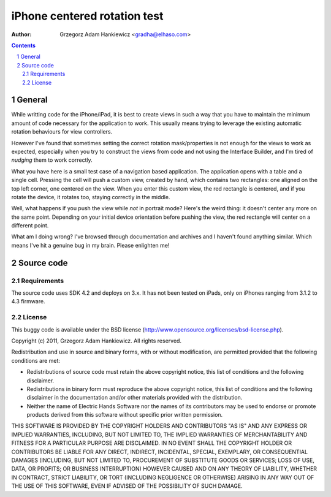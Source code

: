 =============================
iPhone centered rotation test
=============================

:author: Grzegorz Adam Hankiewicz <gradha@elhaso.com>

.. contents::

.. section-numbering::

.. raw:: pdf

   PageBreak oneColumn

General
=======

While writting code for the iPhone/iPad, it is best to create views in such a
way that you have to maintain the minimum amount of code necessary for the
application to work. This usually means trying to leverage the existing
automatic rotation behaviours for view controllers.

However I've found that sometimes setting the correct rotation mask/properties
is not enough for the views to work as expected, especially when you try to
construct the views from code and not using the Interface Builder, and I'm
tired of *nudging* them to work correctly.

What you have here is a small test case of a navigation based application. The
application opens with a table and a single cell. Pressing the cell will push a
custom view, created by hand, which contains two rectangles: one aligned on the
top left corner, one centered on the view. When you enter this custom view, the
red rectangle is centered, and if you rotate the device, it rotates too,
staying correctly in the middle.

Well, what happens if you push the view while *not* in portrait mode? Here's
the weird thing: it doesn't center any more on the same point. Depending on
your initial device orientation before pushing the view, the red rectangle will
center on a different point.

What am I doing wrong? I've browsed through documentation and archives and I
haven't found anything similar. Which means I've hit a genuine bug in my brain.
Please enlighten me!


Source code
===========

Requirements
------------

The source code uses SDK 4.2 and deploys on 3.x. It has not been tested on
iPads, only on iPhones ranging from 3.1.2 to 4.3 firmware.


License
-------

This buggy code is available under the 
BSD license (http://www.opensource.org/licenses/bsd-license.php).

Copyright (c) 2011, Grzegorz Adam Hankiewicz.
All rights reserved.

Redistribution and use in source and binary forms, with or without
modification, are permitted provided that the following conditions
are met:

* Redistributions of source code must retain the above copyright
  notice, this list of conditions and the following disclaimer.
* Redistributions in binary form must reproduce the above copyright
  notice, this list of conditions and the following disclaimer in the
  documentation and/or other materials provided with the distribution.
* Neither the name of Electric Hands Software nor the names of its
  contributors may be used to endorse or promote products derived
  from this software without specific prior written permission.

THIS SOFTWARE IS PROVIDED BY THE COPYRIGHT HOLDERS AND CONTRIBUTORS
"AS IS" AND ANY EXPRESS OR IMPLIED WARRANTIES, INCLUDING, BUT NOT
LIMITED TO, THE IMPLIED WARRANTIES OF MERCHANTABILITY AND FITNESS
FOR A PARTICULAR PURPOSE ARE DISCLAIMED. IN NO EVENT SHALL THE
COPYRIGHT HOLDER OR CONTRIBUTORS BE LIABLE FOR ANY DIRECT, INDIRECT,
INCIDENTAL, SPECIAL, EXEMPLARY, OR CONSEQUENTIAL DAMAGES (INCLUDING,
BUT NOT LIMITED TO, PROCUREMENT OF SUBSTITUTE GOODS OR SERVICES;
LOSS OF USE, DATA, OR PROFITS; OR BUSINESS INTERRUPTION) HOWEVER
CAUSED AND ON ANY THEORY OF LIABILITY, WHETHER IN CONTRACT, STRICT
LIABILITY, OR TORT (INCLUDING NEGLIGENCE OR OTHERWISE) ARISING IN
ANY WAY OUT OF THE USE OF THIS SOFTWARE, EVEN IF ADVISED OF THE
POSSIBILITY OF SUCH DAMAGE.
